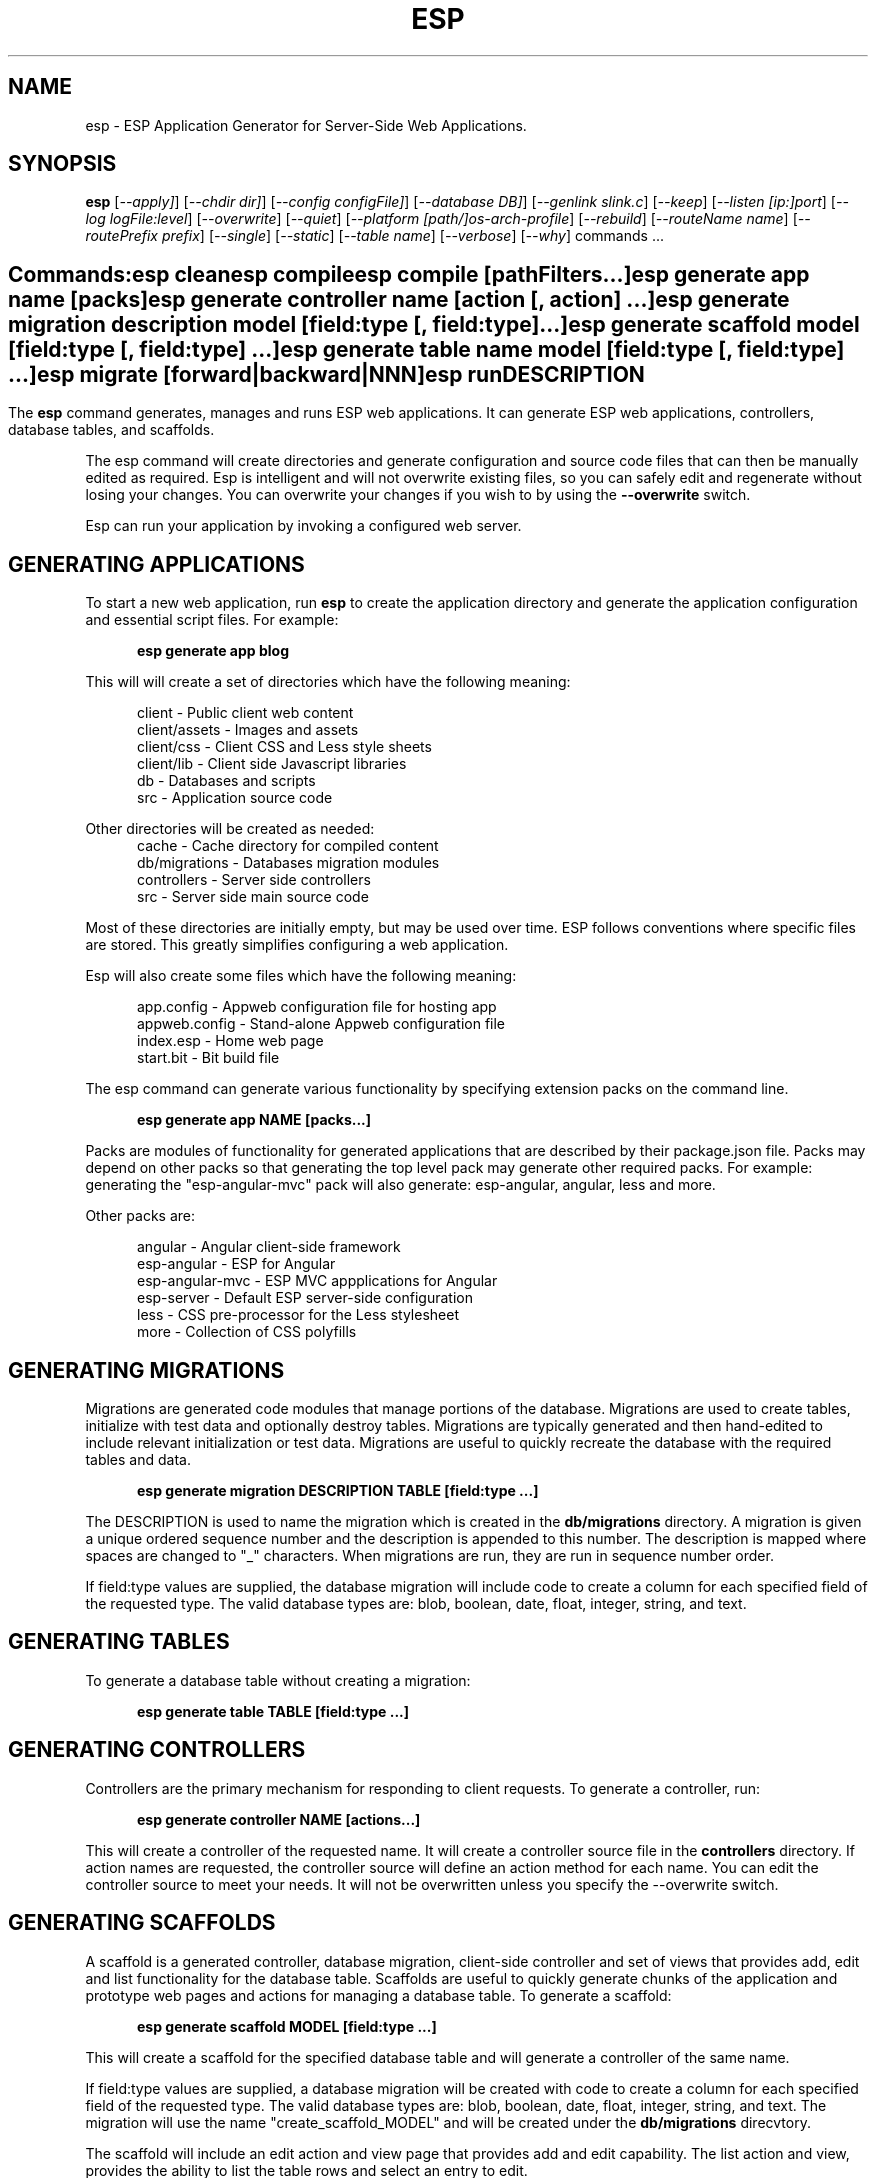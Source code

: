 .TH ESP "1" "November 2014" "esp" "User Commands"
.SH NAME
esp \- ESP Application Generator for Server-Side Web Applications.
.SH SYNOPSIS
.B esp
[\fI--apply]\fR] 
[\fI--chdir dir]\fR] 
[\fI--config configFile]\fR] 
[\fI--database DB]\fR] 
[\fI--genlink slink.c\fR]
[\fI--keep\fR]
[\fI--listen [ip:]port\fR]
[\fI--log logFile:level\fR]
[\fI--overwrite\fR]
[\fI--quiet\fR]
[\fI--platform [path/]os-arch-profile\fR]
[\fI--rebuild\fR]
[\fI--routeName name\fR]
[\fI--routePrefix prefix\fR]
[\fI--single\fR]
[\fI--static\fR]
[\fI--table name\fR]
[\fI--verbose\fR]
[\fI--why\fR]
commands ...
.SH ""
.B Commands:
 esp clean
 esp compile
 esp compile [pathFilters...]
 esp generate app name [packs]
 esp generate controller name [action [, action] ...]
 esp generate migration description model [field:type [, field:type] ...]
 esp generate scaffold model [field:type [, field:type] ...]
 esp generate table name model [field:type [, field:type] ...]
 esp migrate [forward|backward|NNN]
 esp run
.SH DESCRIPTION
The \fBesp\fR command generates, manages and runs ESP web applications.
It can generate ESP web applications, controllers, database tables, and scaffolds.
.PP
The esp command will create directories and generate configuration and source code files that can then be manually 
edited as required.  Esp is intelligent and will not overwrite existing files, so you can safely edit 
and regenerate without losing your changes. You can overwrite your changes if you wish to by using 
the \fB--overwrite\fR switch.
.PP
Esp can run your application by invoking a configured web server.
.SH GENERATING APPLICATIONS
To start a new web application, run \fBesp\fR to create the application directory and generate the application
configuration and essential script files. For example:

.RS 5
 \fBesp generate app blog\fR
.RE
.PP
This will will create a set of directories which have the following meaning: 

.RS 5
 client         - Public client web content
 client/assets  - Images and assets
 client/css     - Client CSS and Less style sheets
 client/lib     - Client side Javascript libraries
 db             - Databases and scripts
 src            - Application source code
.RE
.PP
Other directories will be created as needed:
.RS 5
 cache          - Cache directory for compiled content
 db/migrations  - Databases migration modules
 controllers    - Server side controllers
 src            - Server side main source code
.RE
.PP
Most of these directories are initially empty, but may be used over time. ESP follows conventions
where specific files are stored. This greatly simplifies configuring a web application.
.PP
Esp will also create some files which have the following meaning:
.RS 5

 app.config     - Appweb configuration file for hosting app 
 appweb.config  - Stand-alone Appweb configuration file
 index.esp      - Home web page
 start.bit      - Bit build file
.RE

The esp command can generate various functionality by specifying extension packs on the command line.

.RS 5
 \fBesp generate app NAME [packs...]\fR
.RE
.PP
Packs are modules of functionality for generated applications that are described by their
package.json file. Packs may depend on other packs so that generating the top level pack
may generate other required packs. For example: generating the "esp-angular-mvc" pack will
also generate: esp-angular, angular, less and more.
.PP
Other packs are:

.RS 5
 angular               - Angular client-side framework
 esp-angular           - ESP for Angular
 esp-angular-mvc       - ESP MVC appplications for Angular
 esp-server            - Default ESP server-side configuration
 less                  - CSS pre-processor for the Less stylesheet
 more                  - Collection of CSS polyfills

.SH GENERATING MIGRATIONS
Migrations are generated code modules that manage portions of the database. Migrations are used to create tables, 
initialize with test data and optionally destroy tables. Migrations are typically generated and then hand-edited to 
include relevant initialization or test data. Migrations are useful to quickly recreate the database with the required
tables and data.
.RS 5

 \fBesp generate migration DESCRIPTION TABLE [field:type ...]\fR
.RE

The DESCRIPTION is used to name the migration which is created in the \fBdb/migrations\fR directory. A migration 
is given a unique ordered sequence number and the description is appended to this number. The description is mapped
where spaces are changed to "_" characters. When migrations are run, they are run in sequence number order.
.PP
If field:type values are supplied, the database migration will include code to create a column for each 
specified field of the requested type. The valid database types are: blob, boolean, date, float, integer, string, 
and text.

.SH GENERATING TABLES
To generate a database table without creating a migration:
.RS 5

 \fBesp generate table TABLE [field:type ...]\fR
.RE

.SH GENERATING CONTROLLERS
Controllers are the primary mechanism for responding to client requests. 
To generate a controller, 
run:
.RS 5

 \fBesp generate controller NAME [actions...]\fR
.RE
.PP
This will create a controller of the requested name. It will create a controller source file in the \fBcontrollers\fR
directory. If action names are requested, the controller source will define an action method for each
name. You can edit the controller source to meet your needs. It will not be overwritten unless you specify the
--overwrite switch.

.SH GENERATING SCAFFOLDS
.PP
A scaffold is a generated controller, database migration, client-side controller and set of views that provides add, edit 
and list functionality for the database table.
Scaffolds are useful to quickly generate chunks of the application and prototype web pages and actions for 
managing a database table.
To generate a scaffold:
.RS 5

 \fBesp generate scaffold MODEL [field:type ...]\fR
.RE
.PP
This will create a scaffold for the specified database table and will generate a controller of the same name.
.PP
If field:type values are supplied, a database migration will be created with code to create a column for each 
specified field of the requested type. The valid database types are: blob, boolean, date, float, integer, string,
and text. The migration will use the name "create_scaffold_MODEL" and will be created under 
the \fBdb/migrations\fR direcvtory.
.PP
The scaffold will include an edit action and view page that provides add and edit capability. The list action and view, 
provides the ability to list the table rows and select an entry to edit.
.PP
If the --singleton switch is ues, the controller will be generated for a singleton resource and will not have a list
action. 

.SH COMPILING
Esp compiles controllers and ESP pages native code shared libraries. These are then loaded and
run by ESP in response to incoming client requests. Code is compiled only once but can be run many times to
service incoming requests.
.PP
In development mode, ESP will automatically compile the relevant portions of the application if the source code
is modified. It can intelligently recompile controllers and ESP pages. However, you can also explicilty recompile 
portions or the complete appliction via the esp command.
.PP
Esp can recompile everything via:

.RS 5
 \fBesp compile ...\fR.
.RE

This will re-compile all ESP pages and MVC applications for routes defined in the appweb.conf file.
.PP
Esp also provides options for you to individually compile controllers and ESP pages. To recompile named pages or controllers:
.RS 5

 \fBesp compile path/*.esp...\fR.

The arguments after "compile" are pathname filters. These are resolved relative to the current directory. Only items
matching the filter pathnames are compiled.

.RE
.PP
To compile the entire application and produce a single combined shared library file, set the "esp.combo" to true in
the package.json file.
.RS 5

.SH CROSS-COMPILING
To compile for a target system of a different architecture, you must specify the target. 
To do this, use the -platform switch to specify the target architecture. Specify the path to the platform directory
in the Appweb source code built for that platform.

.RS 5
\fbesp -platform /home/dev/linux-arm-debug compile
.RE

.SH RUNNING
.PP
To run your application:
.RS 5

 \fBesp run\fR
.SH CLEANING
To clean all generated module files:
.RS 5
 \fBesp clean\fR
.RE

.SH MIGRATIONS
Migration files can be run via the \fBesp migrate\fR command. With no other parameters, the command will run
all migrations that have not yet been applied to the database. You can also use \fBesp migrate forward\fR to
apply apply the next unapplied migration. Similarly \fBesp migrate backward\fR will reverse the last applied
migration. You can also use \fBesp migrate NNN\fR to migrate forward or backward to a specific migration, where NNN
is the migration sequence number at the start of the migration file name.
.PP
.SH COMMANDS
.PP 
esp has the following command usage patterns:

.RS 5
 esp clean
 esp compile
 esp compile controllers name
 esp compile path/*.esp
 esp generate app name
 esp generate controllers name [action [, action] ...]
 esp generate scaffold model [field:type [, field:type] ...]
 esp generate table name model [field:type [, field:type] ...]
 esp run
.RE

.SH OPTIONS
.PP
.TP 6
\fB\--chdir dir\fR
Change the current working directory before beginning processing.
.TP 6
\fB\--config configFile\fR
Use the specified config file instead of appweb.conf
.TP 6
\fB\--database Database provider\fR
Use the specified database provider. Set to "mdb" or "sdb" for SQLite.
.TP 6
\fB\--genlink slink.c\fR
Generate a static link initialization file for ESP pages and applications. 
This is used with --static to generate a appwebStaticInitialize() function that will invoke all ESP initializers.
By default, appweb expects this to be in the src/server/slink.c file.
.TP 6
\fB\--keep\fR
Keep intermediate source files in the cache directory. This overrides the 
EspKeepSource setting in the appweb.conf file.
.TP 6
\fB\--listen [ip:]port\fR
Define the listening endpoint address. This will be used when generating an application. The value
will be patched into the generated appweb.conf configuration file.
.TP 6
\fB\--log logFile:level\fR
Specify a file to log messages.  The syntax is: \fB"--log logName[,moduleName][:logLevel]"\fR.             
Level 3 will trace the request and response headers. 
.TP 6
\fB\--overwrite\fR
Overwrite existing files. Ejsweb normally will not overwrite existing files. This is to preserve user changes to 
previously generated files.
.TP 6
\fB\--quiet\fR
Suppress diagnostic trace to the console.
.TP 6
\fB\--platform [path/]os-arch-profile\fR
Target platform configuration to build for and directory containing appweb objects and libraries for the target platform. 
If a path is supplied, the specified platform directory is used.  Otherwise, esp searches from the current directory 
upwards for a parent platform directory.
.TP 6
\fB\--rebuild\fR
Force a recompile of all items when used with the compile command. 
When used with migrate, this will recreate the database and apply all migrations.
.TP 6
\fB\--reverse\fR
Reverse the application of migrations.
.TP 6
\fB\--routeName name\fR
This selects the Appweb route by name that will be used for the ESP configuration. Routes can be given an explicit
name via the "Name" appweb.conf directive. Otherwise routes are named by their route pattern.
.TP 6
\fB\--routePrefix prefix\fR
This selects the Appweb route by prefix that will be used for the ESP configuration. Routes can be given an explicit
prefix via the "Prefix" appweb.conf directive. If the route prefix does not match, the first portion of the route pattern
is tested against the requested prefix. 
.TP 6
\fB\--single\fR
Generate a controller for a singleton resource instead of a group of resources. A singleton controller omits a list
action.
.TP 6
\fB\--static\fR
Use static linking when building ESP applications. This causes esp to create archive libraries instead of shared libraries.
.TP 6
\fB\--table name\fR
Override the database table name when generating tables, migrations or scaffolds. This is useful to request a plural 
version of the model name. Alternatively, specify the model name when generating the scaffold, table or migration 
with the desired plural suffix. For example: "-s" or "-ies".
.TP 6
\fB\--verbose\fR or \fB\-v\fR
Run in verbose mode and trace actions to the console.
.TP 6
\fB\--why\fR or \fB\-w\fR
Explain why a resource was or was not compiled.
.PP
.SH "REPORTING BUGS"
Report bugs to dev@embedthis.com.

.SH COPYRIGHT
Copyright \(co 2004-2014 Embedthis Software.  ESP is a trademark of Embedthis Software.

.br
.SH "SEE ALSO"
appweb
